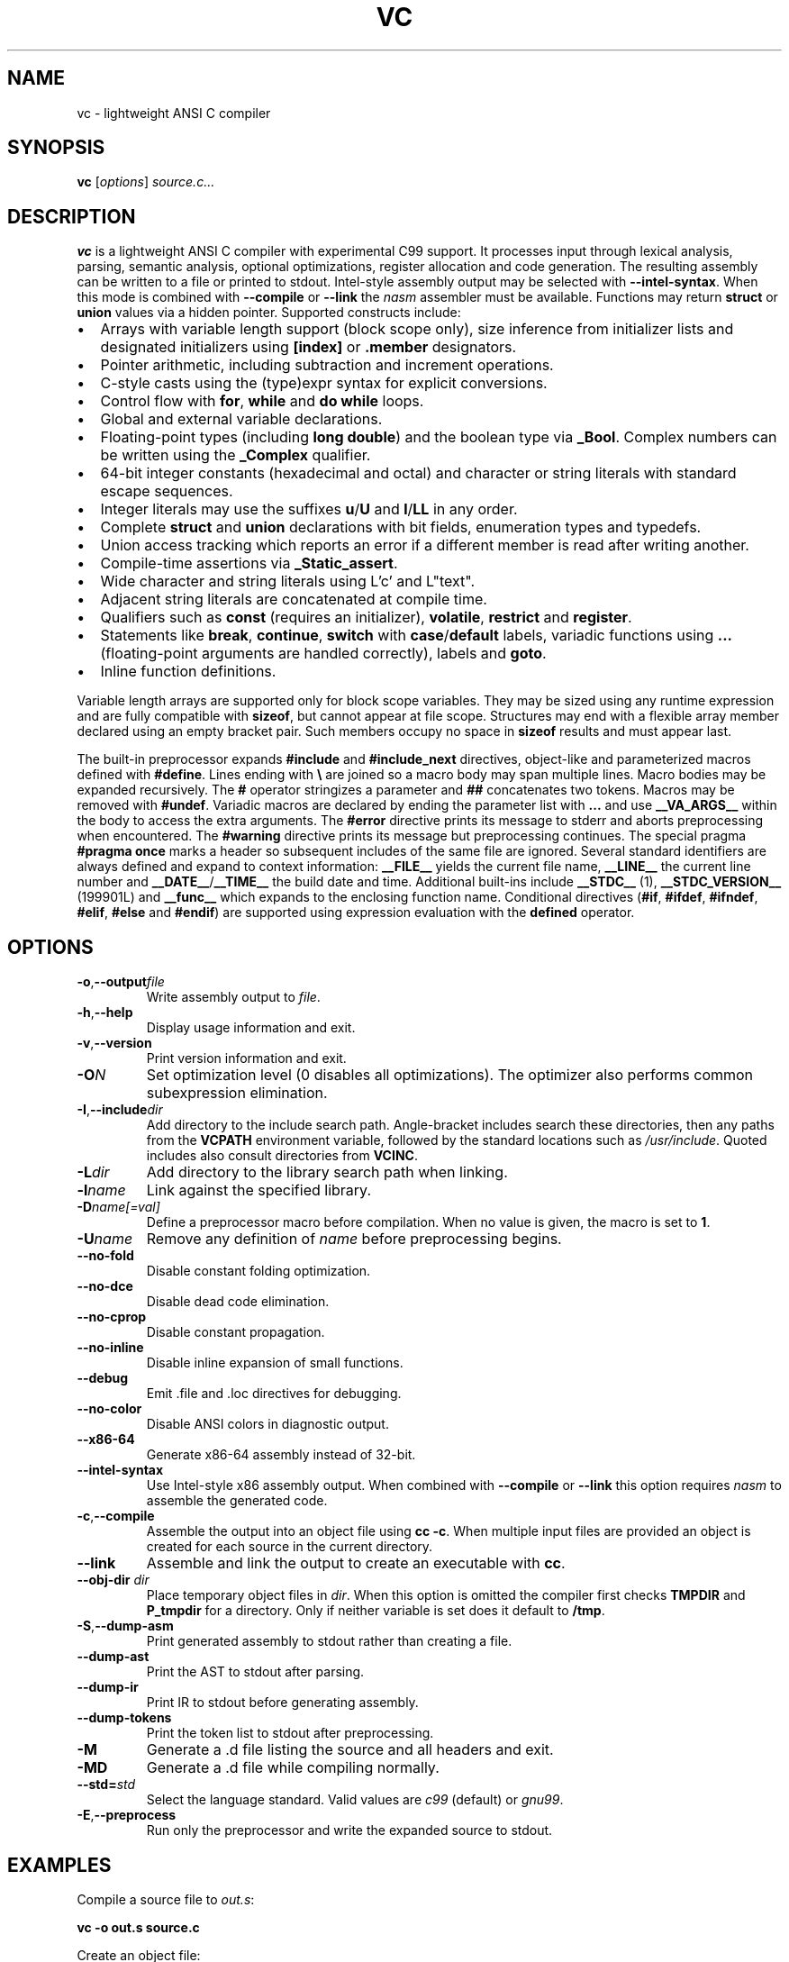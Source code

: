 .TH VC 1 "2025-06-24" "vc 0.1.0" "User Commands"
.SH NAME
vc \- lightweight ANSI C compiler
.SH SYNOPSIS
.B vc
.RI [ options ] " source.c..."
.SH DESCRIPTION
.B vc
is a lightweight ANSI C compiler with experimental C99 support.
It processes input through lexical analysis, parsing, semantic analysis,
optional optimizations, register allocation and code generation.
The resulting assembly can be written to a file or printed to stdout.
Intel-style assembly output may be selected with \fB--intel-syntax\fR.
When this mode is combined with \fB--compile\fR or \fB--link\fR the
\fInasm\fR assembler must be available.
Functions may return \fBstruct\fR or \fBunion\fR values via a hidden pointer.
Supported constructs include:
.IP \[bu] 2
Arrays with variable length support (block scope only), size inference from initializer lists and designated initializers using \fB[index]\fR or \fB.member\fR designators.
.IP \[bu] 2
Pointer arithmetic, including subtraction and increment operations.
.IP \[bu] 2
C-style casts using the (type)expr syntax for explicit conversions.
.IP \[bu] 2
Control flow with \fBfor\fR, \fBwhile\fR and \fBdo\fR\~\fBwhile\fR loops.
.IP \[bu] 2
Global and external variable declarations.
.IP \[bu] 2
Floating\-point types (including \fBlong double\fR) and the boolean type via \fB_Bool\fR. Complex numbers can be written using the \fB_Complex\fR qualifier.
.IP \[bu] 2
64\-bit integer constants (hexadecimal and octal) and character or string literals with standard escape sequences.
.IP \[bu] 2
Integer literals may use the suffixes \fBu\fR/\fBU\fR and \fBl\fR/\fBLL\fR in any order.
.IP \[bu] 2
Complete \fBstruct\fR and \fBunion\fR declarations with bit fields, enumeration types and typedefs.
.IP \[bu] 2
Union access tracking which reports an error if a different member is read after writing another.
.IP \[bu] 2
Compile-time assertions via \fB_Static_assert\fR.
.IP \[bu] 2
Wide character and string literals using L'c' and L"text".
.IP \[bu] 2
Adjacent string literals are concatenated at compile time.
.IP \[bu] 2
Qualifiers such as \fBconst\fR (requires an initializer), \fBvolatile\fR, \fBrestrict\fR and \fBregister\fR.
.IP \[bu] 2
Statements like \fBbreak\fR, \fBcontinue\fR, \fBswitch\fR with \fBcase\fR/\fBdefault\fR labels, variadic functions using \fB...\fR (floating\-point arguments are handled correctly), labels and \fBgoto\fR.
.IP \[bu] 2
Inline function definitions.
.PP
Variable length arrays are supported only for block scope variables.
They may be sized using any runtime expression and are fully compatible
with \fBsizeof\fR, but cannot appear at file scope.  Structures may end
with a flexible array member declared using an empty bracket pair.  Such
members occupy no space in \fBsizeof\fR results and must appear last.
.PP
The built-in preprocessor expands \fB#include\fR and \fB#include_next\fR
directives, object-like
and parameterized macros defined with \fB#define\fR. Lines ending with
\fB\\\fR are joined so a macro body may span multiple lines. Macro bodies may be
expanded recursively. The \fB#\fR operator stringizes a parameter and
\fB##\fR concatenates two tokens. Macros may be removed with \fB#undef\fR.
Variadic macros are declared by ending the parameter list with \fB...\fR and
use \fB__VA_ARGS__\fR within the body to access the extra arguments.
The \fB#error\fR directive prints its message to stderr and aborts
preprocessing when encountered.  The \fB#warning\fR directive prints its
message but preprocessing continues.  The special pragma
\fB#pragma once\fR marks a header so subsequent includes of the same
file are ignored.
Several standard identifiers are always defined and expand to context
information: \fB__FILE__\fR yields the current file name, \fB__LINE__\fR
the current line number and \fB__DATE__\fR/\fB__TIME__\fR the build date
and time. Additional built-ins include \fB__STDC__\fR (1),
\fB__STDC_VERSION__\fR (199901L) and \fB__func__\fR which expands to
the enclosing function name.
Conditional
directives (\fB#if\fR, \fB#ifdef\fR, \fB#ifndef\fR, \fB#elif\fR, \fB#else\fR
and \fB#endif\fR) are supported using expression evaluation with the
\fBdefined\fR operator.
.SH OPTIONS
.TP
.BR -o "," \fB--output\fR \fIfile\fR
Write assembly output to \fIfile\fR.
.TP
.BR -h "," \fB--help\fR
Display usage information and exit.
.TP
.BR -v "," \fB--version\fR
Print version information and exit.
.TP
.B \-O\fIN\fR
Set optimization level (0 disables all optimizations). The optimizer also
performs common subexpression elimination.
.TP
.BR -I "," \fB--include\fR \fIdir\fR
Add directory to the include search path. Angle-bracket includes search these
directories, then any paths from the \fBVCPATH\fR environment variable,
followed by the standard locations such as \fI/usr/include\fR. Quoted
includes also consult directories from \fBVCINC\fR.
.TP
.B \-L\fIdir\fR
Add directory to the library search path when linking.
.TP
.B \-l\fIname\fR
Link against the specified library.
.TP
.B \-D\fIname[=val]\fR
Define a preprocessor macro before compilation. When no value is given,
the macro is set to \fB1\fR.
.TP
.B \-U\fIname\fR
Remove any definition of \fIname\fR before preprocessing begins.
.TP
.B --no-fold
Disable constant folding optimization.
.TP
.B --no-dce
Disable dead code elimination.
.TP
.B --no-cprop
Disable constant propagation.
.TP
.B --no-inline
Disable inline expansion of small functions.
.TP
.B --debug
Emit .file and .loc directives for debugging.
.TP
.B --no-color
Disable ANSI colors in diagnostic output.
.TP
.B --x86-64
Generate x86-64 assembly instead of 32-bit.
.TP
.B --intel-syntax
Use Intel-style x86 assembly output. When combined with
\fB--compile\fR or \fB--link\fR this option requires \fInasm\fR to
assemble the generated code.
.TP
.BR -c "," \fB--compile\fR
Assemble the output into an object file using \fBcc -c\fR. When multiple
input files are provided an object is created for each source in the
current directory.
.TP
.B --link
Assemble and link the output to create an executable with \fBcc\fR.
.TP
.BR --obj-dir " " \fIdir\fR
Place temporary object files in \fIdir\fR.  When this option is
omitted the compiler first checks \fBTMPDIR\fR and \fBP_tmpdir\fR for
a directory.  Only if neither variable is set does it default to
\fB/tmp\fR.
.TP
.BR -S "," \fB--dump-asm\fR
Print generated assembly to stdout rather than creating a file.
.TP
.B --dump-ast
Print the AST to stdout after parsing.
.TP
.B --dump-ir
Print IR to stdout before generating assembly.
.TP
.B --dump-tokens
Print the token list to stdout after preprocessing.
.TP
.B -M
Generate a .d file listing the source and all headers and exit.
.TP
.B -MD
Generate a .d file while compiling normally.
.TP
.BR --std=\fIstd\fR
Select the language standard. Valid values are \fIc99\fR (default) or \fIgnu99\fR.
.TP
.BR -E "," \fB--preprocess\fR
Run only the preprocessor and write the expanded source to stdout.
.SH EXAMPLES
Compile a source file to \fIout.s\fR:
.PP
.B vc -o out.s source.c
.PP
Create an object file:
.PP
.B vc -c -o out.o source.c
.PP
Compile multiple sources to objects:
.PP
.B vc -c foo.c bar.c
.PP
Build an executable:
.PP
.B vc --link -o prog main.c util.c
.PP
Print the generated assembly:
.PP
.B vc -S source.c
.PP
Read source from standard input:
.PP
.B cat prog.c \| vc -o out.s -
.PP
.SH ENVIRONMENT
.TP
.B VCPATH
Colon separated list of additional directories searched for headers after any
.B -I
paths are processed.
.TP
.B VCINC
Colon separated list of directories added to the include search path after any
.B -I
paths are processed.
.TP
.B TMPDIR
Directory for temporary object files when \fB--obj-dir\fR is not used.
.TP
.B P_tmpdir
Alternative directory for temporary files if \fBTMPDIR\fR is unset.
.SH SEE ALSO
README.md, docs/command_line.md, docs/language_features.md (see the "offsetof" section).
